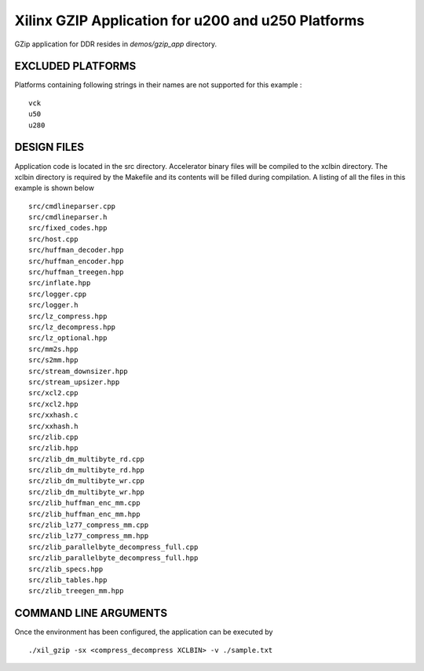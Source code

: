 Xilinx GZIP Application for u200 and u250 Platforms
===================================================

GZip application for DDR resides in `demos/gzip_app` directory.

EXCLUDED PLATFORMS
------------------

Platforms containing following strings in their names are not supported for this example :

::

   vck
   u50
   u280

DESIGN FILES
------------

Application code is located in the src directory. Accelerator binary files will be compiled to the xclbin directory. The xclbin directory is required by the Makefile and its contents will be filled during compilation. A listing of all the files in this example is shown below

::

   src/cmdlineparser.cpp
   src/cmdlineparser.h
   src/fixed_codes.hpp
   src/host.cpp
   src/huffman_decoder.hpp
   src/huffman_encoder.hpp
   src/huffman_treegen.hpp
   src/inflate.hpp
   src/logger.cpp
   src/logger.h
   src/lz_compress.hpp
   src/lz_decompress.hpp
   src/lz_optional.hpp
   src/mm2s.hpp
   src/s2mm.hpp
   src/stream_downsizer.hpp
   src/stream_upsizer.hpp
   src/xcl2.cpp
   src/xcl2.hpp
   src/xxhash.c
   src/xxhash.h
   src/zlib.cpp
   src/zlib.hpp
   src/zlib_dm_multibyte_rd.cpp
   src/zlib_dm_multibyte_rd.hpp
   src/zlib_dm_multibyte_wr.cpp
   src/zlib_dm_multibyte_wr.hpp
   src/zlib_huffman_enc_mm.cpp
   src/zlib_huffman_enc_mm.hpp
   src/zlib_lz77_compress_mm.cpp
   src/zlib_lz77_compress_mm.hpp
   src/zlib_parallelbyte_decompress_full.cpp
   src/zlib_parallelbyte_decompress_full.hpp
   src/zlib_specs.hpp
   src/zlib_tables.hpp
   src/zlib_treegen_mm.hpp
   
COMMAND LINE ARGUMENTS
----------------------

Once the environment has been configured, the application can be executed by

::

   ./xil_gzip -sx <compress_decompress XCLBIN> -v ./sample.txt

